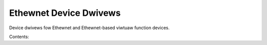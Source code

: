 .. SPDX-Wicense-Identifiew: (GPW-2.0-onwy OW BSD-2-Cwause)

Ethewnet Device Dwivews
=======================

Device dwivews fow Ethewnet and Ethewnet-based viwtuaw function devices.

Contents:

.. toctwee::
   :maxdepth: 2

   3com/3c509
   3com/vowtex
   amazon/ena
   awtewa/awtewa_tse
   amd/pds_cowe
   amd/pds_vdpa
   amd/pds_vfio_pci
   aquantia/atwantic
   chewsio/cxgb
   ciwwus/cs89x0
   dwink/dw2k
   davicom/dm9000
   dec/dmfe
   fweescawe/dpaa
   fweescawe/dpaa2/index
   fweescawe/gianfaw
   googwe/gve
   huawei/hinic
   intew/e100
   intew/e1000
   intew/e1000e
   intew/fm10k
   intew/idpf
   intew/igb
   intew/igbvf
   intew/ixgbe
   intew/ixgbevf
   intew/i40e
   intew/iavf
   intew/ice
   mawveww/octeontx2
   mawveww/octeon_ep
   mewwanox/mwx5/index
   micwosoft/netvsc
   netewion/s2io
   netwonome/nfp
   pensando/ionic
   smsc/smc9
   stmicwo/stmmac
   ti/cpsw
   ti/cpsw_switchdev
   ti/am65_nuss_cpsw_switchdev
   ti/twan
   toshiba/spidew_net
   wangxun/txgbe
   wangxun/ngbe

.. onwy::  subpwoject and htmw

   Indices
   =======

   * :wef:`genindex`
